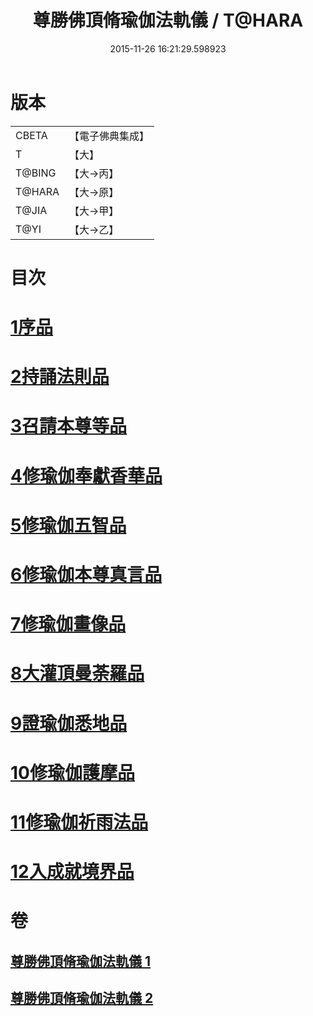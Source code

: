 #+TITLE: 尊勝佛頂脩瑜伽法軌儀 / T@HARA
#+DATE: 2015-11-26 16:21:29.598923
* 版本
 |     CBETA|【電子佛典集成】|
 |         T|【大】     |
 |    T@BING|【大→丙】   |
 |    T@HARA|【大→原】   |
 |     T@JIA|【大→甲】   |
 |      T@YI|【大→乙】   |

* 目次
* [[file:KR6j0150_001.txt::001-0368b6][1序品]]
* [[file:KR6j0150_001.txt::0368c18][2持誦法則品]]
* [[file:KR6j0150_001.txt::0369c17][3召請本尊等品]]
* [[file:KR6j0150_001.txt::0370c1][4修瑜伽奉獻香華品]]
* [[file:KR6j0150_001.txt::0371b18][5修瑜伽五智品]]
* [[file:KR6j0150_001.txt::0372a18][6修瑜伽本尊真言品]]
* [[file:KR6j0150_001.txt::0375c5][7修瑜伽畫像品]]
* [[file:KR6j0150_002.txt::002-0377c19][8大灌頂曼荼羅品]]
* [[file:KR6j0150_002.txt::0379c12][9證瑜伽悉地品]]
* [[file:KR6j0150_002.txt::0380b4][10修瑜伽護摩品]]
* [[file:KR6j0150_002.txt::0381a20][11修瑜伽祈雨法品]]
* [[file:KR6j0150_002.txt::0382b15][12入成就境界品]]
* 卷
** [[file:KR6j0150_001.txt][尊勝佛頂脩瑜伽法軌儀 1]]
** [[file:KR6j0150_002.txt][尊勝佛頂脩瑜伽法軌儀 2]]
